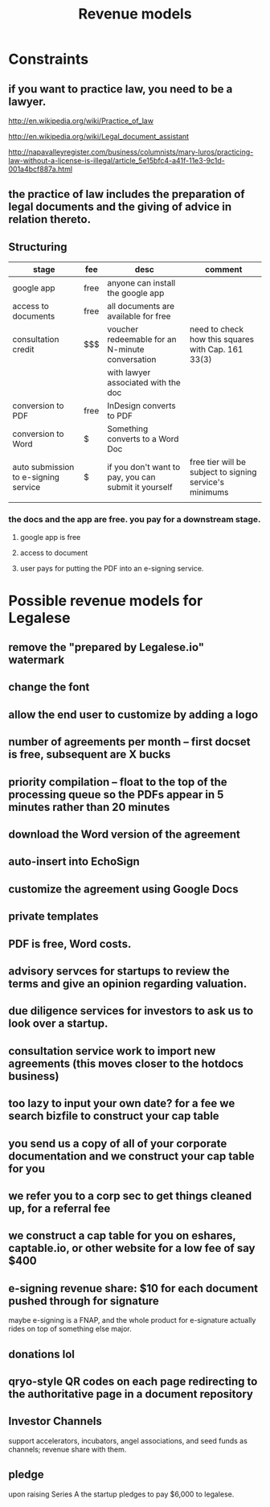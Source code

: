 #+TITLE: Revenue models

* Constraints

** if you want to practice law, you need to be a lawyer.
http://en.wikipedia.org/wiki/Practice_of_law

http://en.wikipedia.org/wiki/Legal_document_assistant

http://napavalleyregister.com/business/columnists/mary-luros/practicing-law-without-a-license-is-illegal/article_5e15bfc4-a41f-11e3-9c1d-001a4bcf887a.html

** the practice of law includes the preparation of legal documents and the giving of advice in relation thereto. 

** Structuring

| stage                                | fee  | desc                                                 | comment                                                 |
|--------------------------------------+------+------------------------------------------------------+---------------------------------------------------------|
| google app                           | free | anyone can install the google app                    |                                                         |
|--------------------------------------+------+------------------------------------------------------+---------------------------------------------------------|
| access to documents                  | free | all documents are available for free                 |                                                         |
|--------------------------------------+------+------------------------------------------------------+---------------------------------------------------------|
| consultation credit                  | $$$  | voucher redeemable for an N-minute conversation      | need to check how this squares with Cap. 161 33(3)      |
|                                      |      | with lawyer associated with the doc                  |                                                         |
|--------------------------------------+------+------------------------------------------------------+---------------------------------------------------------|
| conversion to PDF                    | free | InDesign converts to PDF                             |                                                         |
|--------------------------------------+------+------------------------------------------------------+---------------------------------------------------------|
| conversion to Word                   | $    | Something converts to a Word Doc                     |                                                         |
|--------------------------------------+------+------------------------------------------------------+---------------------------------------------------------|
| auto submission to e-signing service | $    | if you don't want to pay, you can submit it yourself | free tier will be subject to signing service's minimums |
|                                      |      |                                                      |                                                         |

*** the docs and the app are free. you pay for a downstream stage.

**** google app is free

**** access to document

**** user pays for putting the PDF into an e-signing service.


* Possible revenue models for Legalese
** remove the "prepared by Legalese.io" watermark
** change the font
** allow the end user to customize by adding a logo
** number of agreements per month -- first docset is free, subsequent are X bucks
** priority compilation – float to the top of the processing queue so the PDFs appear in 5 minutes rather than 20 minutes
** download the Word version of the agreement
** auto-insert into EchoSign
** customize the agreement using Google Docs
** private templates
** PDF is free, Word costs.
** advisory servces for startups to review the terms and give an opinion regarding valuation.
** due diligence services for investors to ask us to look over a startup.
** consultation service work to import new agreements (this moves closer to the hotdocs business)
** too lazy to input your own date? for a fee we search bizfile to construct your cap table
** you send us a copy of all of your corporate documentation and we construct your cap table for you
** we refer you to a corp sec to get things cleaned up, for a referral fee
** we construct a cap table for you on eshares, captable.io, or other website for a low fee of say $400
** e-signing revenue share: $10 for each document pushed through for signature
maybe e-signing is a FNAP, and the whole product for e-signature actually rides on top of something else major.
** donations lol
** qryo-style QR codes on each page redirecting to the authoritative page in a document repository
** Investor Channels
support accelerators, incubators, angel associations, and seed funds as channels; revenue share with them.
** pledge
upon raising Series A the startup pledges to pay $6,000 to legalese.
